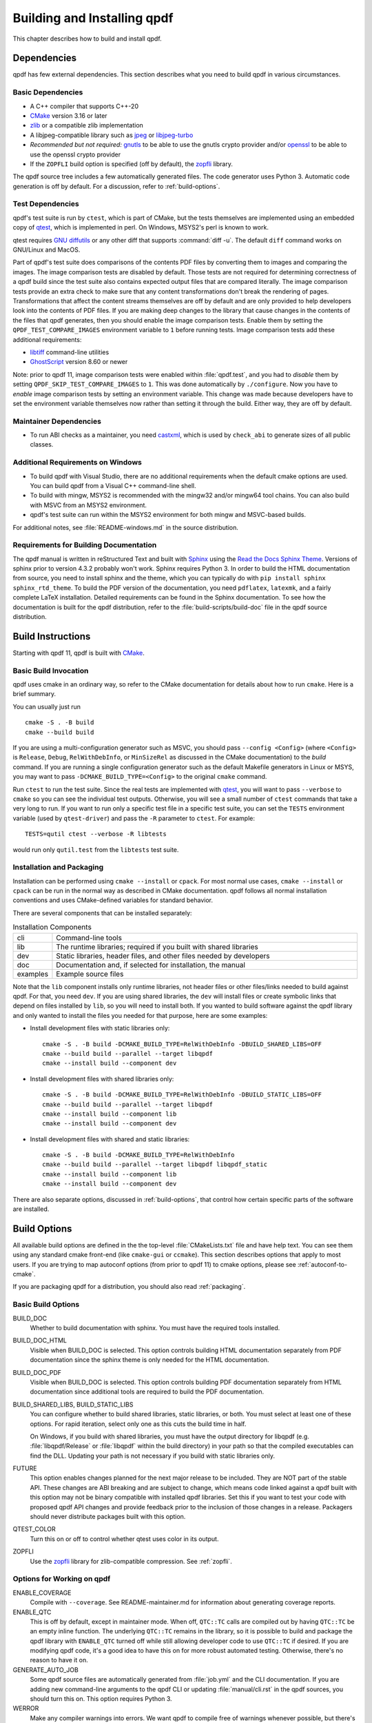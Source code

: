 .. _installing:

Building and Installing qpdf
============================

This chapter describes how to build and install qpdf.

.. _prerequisites:

Dependencies
------------

qpdf has few external dependencies. This section describes what you
need to build qpdf in various circumstances.

Basic Dependencies
~~~~~~~~~~~~~~~~~~

- A C++ compiler that supports C++-20

- `CMake <https://www.cmake.org>`__ version 3.16 or later

- `zlib <https://www.zlib.net/>`__ or a compatible zlib implementation

- A libjpeg-compatible library such as `jpeg <https://ijg.org/>`__ or
  `libjpeg-turbo <https://libjpeg-turbo.org/>`__

- *Recommended but not required:* `gnutls <https://www.gnutls.org/>`__
  to be able to use the gnutls crypto provider and/or `openssl
  <https://openssl.org/>`__ to be able to use the openssl crypto
  provider

- If the ``ZOPFLI`` build option is specified (off by default), the
  `zopfli <https://github.com/google/zopfli>`__ library.

The qpdf source tree includes a few automatically generated files. The
code generator uses Python 3. Automatic code generation is off by
default. For a discussion, refer to :ref:`build-options`.

Test Dependencies
~~~~~~~~~~~~~~~~~

qpdf's test suite is run by ``ctest``, which is part of CMake, but
the tests themselves are implemented using an embedded copy of `qtest
<https://qtest.sourceforge.io>`__, which is implemented in perl. On
Windows, MSYS2's perl is known to work.

qtest requires `GNU diffutils
<http://www.gnu.org/software/diffutils/>`__ or any other diff that
supports :command:`diff -u`. The default ``diff`` command works on
GNU/Linux and MacOS.

Part of qpdf's test suite does comparisons of the contents PDF files
by converting them to images and comparing the images. The image
comparison tests are disabled by default. Those tests are not required
for determining correctness of a qpdf build since the test suite also
contains expected output files that are compared literally. The image
comparison tests provide an extra check to make sure that any content
transformations don't break the rendering of pages. Transformations
that affect the content streams themselves are off by default and are
only provided to help developers look into the contents of PDF files.
If you are making deep changes to the library that cause changes in
the contents of the files that qpdf generates, then you should enable
the image comparison tests. Enable them by setting the
``QPDF_TEST_COMPARE_IMAGES`` environment variable to ``1`` before
running tests. Image comparison tests add these additional
requirements:

- `libtiff <http://www.simplesystems.org/libtiff/>`__ command-line
  utilities

- `GhostScript <https://www.ghostscript.com/>`__ version 8.60 or newer

Note: prior to qpdf 11, image comparison tests were enabled within
:file:`qpdf.test`, and you had to *disable* them by setting
``QPDF_SKIP_TEST_COMPARE_IMAGES`` to ``1``. This was done
automatically by ``./configure``. Now you have to *enable* image
comparison tests by setting an environment variable. This change was
made because developers have to set the environment variable
themselves now rather than setting it through the build. Either way,
they are off by default.

Maintainer Dependencies
~~~~~~~~~~~~~~~~~~~~~~~

- To run ABI checks as a maintainer, you need `castxml
  <https://github.com/CastXML/CastXML>`__, which is used by
  ``check_abi`` to generate sizes of all public classes.

Additional Requirements on Windows
~~~~~~~~~~~~~~~~~~~~~~~~~~~~~~~~~~

- To build qpdf with Visual Studio, there are no additional
  requirements when the default cmake options are used. You can build
  qpdf from a Visual C++ command-line shell.

- To build with mingw, MSYS2 is recommended with the mingw32 and/or
  mingw64 tool chains. You can also build with MSVC from an MSYS2
  environment.

- qpdf's test suite can run within the MSYS2 environment for both
  mingw and MSVC-based builds.

For additional notes, see :file:`README-windows.md` in the source
distribution.

Requirements for Building Documentation
~~~~~~~~~~~~~~~~~~~~~~~~~~~~~~~~~~~~~~~

The qpdf manual is written in reStructured Text and built with `Sphinx
<https://www.sphinx-doc.org>`__ using the `Read the Docs Sphinx Theme
<https://sphinx-rtd-theme.readthedocs.io>`__. Versions of sphinx prior
to version 4.3.2 probably won't work. Sphinx requires Python 3. In
order to build the HTML documentation from source, you need to install
sphinx and the theme, which you can typically do with ``pip install
sphinx sphinx_rtd_theme``. To build the PDF version of the
documentation, you need ``pdflatex``, ``latexmk``, and a fairly
complete LaTeX installation. Detailed requirements can be found in the
Sphinx documentation. To see how the documentation is built for the
qpdf distribution, refer to the :file:`build-scripts/build-doc` file
in the qpdf source distribution.

.. _building:

Build Instructions
------------------

Starting with qpdf 11, qpdf is built with `CMake
<https://www.cmake.org>`__.

Basic Build Invocation
~~~~~~~~~~~~~~~~~~~~~~

qpdf uses cmake in an ordinary way, so refer to the CMake
documentation for details about how to run ``cmake``. Here is a
brief summary.

You can usually just run

::

   cmake -S . -B build
   cmake --build build

If you are using a multi-configuration generator such as MSVC, you
should pass ``--config <Config>`` (where ``<Config>`` is ``Release``,
``Debug``, ``RelWithDebInfo``, or ``MinSizeRel`` as discussed in the
CMake documentation) to the *build* command. If you are running a
single configuration generator such as the default Makefile generators
in Linux or MSYS, you may want to pass ``-DCMAKE_BUILD_TYPE=<Config>``
to the original ``cmake`` command.

Run ``ctest`` to run the test suite. Since the real tests are
implemented with `qtest <https://qtest.sourceforge.io/>`__, you will
want to pass ``--verbose`` to ``cmake`` so you can see the individual
test outputs. Otherwise, you will see a small number of ``ctest``
commands that take a very long to run. If you want to run only a
specific test file in a specific test suite, you can set the ``TESTS``
environment variable (used by ``qtest-driver``) and pass the ``-R``
parameter to ``ctest``. For example:

::

   TESTS=qutil ctest --verbose -R libtests

would run only ``qutil.test`` from the ``libtests`` test suite.


.. _installation:

Installation and Packaging
~~~~~~~~~~~~~~~~~~~~~~~~~~

Installation can be performed using ``cmake --install`` or ``cpack``.
For most normal use cases, ``cmake --install`` or ``cpack`` can be run
in the normal way as described in CMake documentation. qpdf follows
all normal installation conventions and uses CMake-defined variables
for standard behavior.

There are several components that can be installed separately:

.. list-table:: Installation Components
   :widths: 5 80
   :header-rows: 0

   - - cli
     - Command-line tools

   - - lib
     - The runtime libraries; required if you built with shared
       libraries

   - - dev
     - Static libraries, header files, and other files needed by
       developers

   - - doc
     - Documentation and, if selected for installation, the manual

   - - examples
     - Example source files

Note that the ``lib`` component installs only runtime libraries, not
header files or other files/links needed to build against qpdf. For
that, you need ``dev``. If you are using shared libraries, the ``dev``
will install files or create symbolic links that depend on files
installed by ``lib``, so you will need to install both. If you wanted
to build software against the qpdf library and only wanted to install
the files you needed for that purpose, here are some examples:

- Install development files with static libraries only:

  ::

     cmake -S . -B build -DCMAKE_BUILD_TYPE=RelWithDebInfo -DBUILD_SHARED_LIBS=OFF
     cmake --build build --parallel --target libqpdf
     cmake --install build --component dev

- Install development files with shared libraries only:

  ::

     cmake -S . -B build -DCMAKE_BUILD_TYPE=RelWithDebInfo -DBUILD_STATIC_LIBS=OFF
     cmake --build build --parallel --target libqpdf
     cmake --install build --component lib
     cmake --install build --component dev


- Install development files with shared and static libraries:

  ::

     cmake -S . -B build -DCMAKE_BUILD_TYPE=RelWithDebInfo
     cmake --build build --parallel --target libqpdf libqpdf_static
     cmake --install build --component lib
     cmake --install build --component dev

There are also separate options, discussed in :ref:`build-options`,
that control how certain specific parts of the software are installed.

.. _build-options:

Build Options
-------------

.. last verified consistent with build: 2022-03-13. The top-level
   CMakeLists.txt contains a comment that references this section.

.. cSpell:ignore ccmake

All available build options are defined in the the top-level
:file:`CMakeLists.txt` file and have help text. You can see them using
any standard cmake front-end (like ``cmake-gui`` or ``ccmake``). This
section describes options that apply to most users. If you are trying
to map autoconf options (from prior to qpdf 11) to cmake options,
please see :ref:`autoconf-to-cmake`.

If you are packaging qpdf for a distribution, you should also read
:ref:`packaging`.

Basic Build Options
~~~~~~~~~~~~~~~~~~~

BUILD_DOC
  Whether to build documentation with sphinx. You must have the
  required tools installed.

BUILD_DOC_HTML
  Visible when BUILD_DOC is selected. This option controls building
  HTML documentation separately from PDF documentation since
  the sphinx theme is only needed for the HTML documentation.

BUILD_DOC_PDF
  Visible when BUILD_DOC is selected. This option controls building
  PDF documentation separately from HTML documentation since
  additional tools are required to build the PDF documentation.

BUILD_SHARED_LIBS, BUILD_STATIC_LIBS
  You can configure whether to build shared libraries, static
  libraries, or both. You must select at least one of these options.
  For rapid iteration, select only one as this cuts the build time in
  half.

  On Windows, if you build with shared libraries, you must have the
  output directory for libqpdf (e.g. :file:`libqpdf/Release` or
  :file:`libqpdf` within the build directory) in your path so that the
  compiled executables can find the DLL. Updating your path is not
  necessary if you build with static libraries only.

FUTURE
  This option enables changes planned for the next major release to be
  included. They are NOT part of the stable API. These changes are ABI
  breaking and are subject to change, which means code linked against
  a qpdf built with this option may not be binary compatible with
  installed qpdf libraries. Set this if you want to test your code
  with proposed qpdf API changes and provide feedback prior to the
  inclusion of those changes in a release. Packagers should never
  distribute packages built with this option.

QTEST_COLOR
  Turn this on or off to control whether qtest uses color in its
  output.

ZOPFLI
  Use the `zopfli <https://github.com/google/zopfli>`__ library for
  zlib-compatible compression. See :ref:`zopfli`.

Options for Working on qpdf
~~~~~~~~~~~~~~~~~~~~~~~~~~~

ENABLE_COVERAGE
  Compile with ``--coverage``. See README-maintainer.md for
  information about generating coverage reports.

ENABLE_QTC
  This is off by default, except in maintainer mode. When off,
  ``QTC::TC`` calls are compiled out by having ``QTC::TC`` be an empty
  inline function. The underlying ``QTC::TC`` remains in the library,
  so it is possible to build and package the qpdf library with
  ``ENABLE_QTC`` turned off while still allowing developer code to use
  ``QTC::TC`` if desired. If you are modifying qpdf code, it's a good
  idea to have this on for more robust automated testing. Otherwise,
  there's no reason to have it on.

GENERATE_AUTO_JOB
  Some qpdf source files are automatically generated from
  :file:`job.yml` and the CLI documentation. If you are adding new
  command-line arguments to the qpdf CLI or updating
  :file:`manual/cli.rst` in the qpdf sources, you should turn this on.
  This option requires Python 3.

WERROR
  Make any compiler warnings into errors. We want qpdf to compile free
  of warnings whenever possible, but there's always a chance that a
  compiler upgrade or tool change may cause warnings to appear that
  weren't there before. If you are testing qpdf with a new compiler,
  you should turn this on.

Environment-Specific Options
~~~~~~~~~~~~~~~~~~~~~~~~~~~~

SHOW_FAILED_TEST_OUTPUT
  Ordinarily, qtest (which drives qpdf's test suite) writes detailed
  information about its output to the file ``qtest.log`` in the build
  output directory. If you are running a build in a continuous
  integration or automated environment where you can't get to those
  files, you should enable this option and also run ``ctest
  --verbose`` or ``ctest --output-on-failure``. This will cause
  detailed test failure output to be written into the build log.

CI_MODE
  Turning this on sets options used in qpdf's continuous integration
  environment to ensure we catch as many problems as possible.
  Specifically, this option enables ``SHOW_FAILED_TEST_OUTPUT`` and
  ``WERROR`` and forces the native crypto provider to be built.

MAINTAINER_MODE
  Turning this option on sets options that should be on if you are
  maintaining qpdf. In turns on the following:

  - ``BUILD_DOC``

  - ``ENABLE_QTC``

  - ``GENERATE_AUTO_JOB``

  - ``WERROR``

  - ``REQUIRE_NATIVE_CRYPTO``

  It is possible to turn ``BUILD_DOC`` off in maintainer mode so that
  the extra requirements for building documentation don't have to be
  available.

.. _crypto.build:

Build-time Crypto Selection
~~~~~~~~~~~~~~~~~~~~~~~~~~~

Since version 9.1.0, qpdf can use external crypto providers in
addition to its native provider. For a general discussion, see
:ref:`crypto`. This section discusses how to configure which crypto
providers are compiled into qpdf.

In nearly all cases, external crypto providers should be preferred
over the native one. However, if you are not concerned about working
with encrypted files and want to reduce the number of dependencies,
the native crypto provider is fully supported.

By default, qpdf's build enables every external crypto providers whose
dependencies are available and only enables the native crypto provider
if no external providers are available. You can change this behavior
with the options described here.

USE_IMPLICIT_CRYPTO
  This is on by default. If turned off, only explicitly selected
  crypto providers will be built. You must use at least one of the
  ``REQUIRE`` options below.

ALLOW_CRYPTO_NATIVE
  This option is only available when USE_IMPLICIT_CRYPTO is selected,
  in which case it is on by default. Turning it off prevents qpdf from
  falling back to the native crypto provider when no external provider
  is available.

REQUIRE_CRYPTO_NATIVE
  Build the native crypto provider even if other options are
  available.

REQUIRE_CRYPTO_GNUTLS
  Require the gnutls crypto provider. Turning this on makes in an
  error if the gnutls library is not available.

REQUIRE_CRYPTO_OPENSSL
  Require the openssl crypto provider. Turning this on makes in an
  error if the openssl library is not available.

DEFAULT_CRYPTO
  Explicitly select which crypto provider is used by default. See
  :ref:`crypto.runtime` for information about run-time selection of
  the crypto provider. If not specified, qpdf will pick gnutls if
  available, otherwise openssl if available, and finally native as a
  last priority.

Example: if you wanted to build with only the gnutls crypto provider,
you should run cmake with ``-DUSE_IMPLICIT_CRYPTO=0
-DREQUIRE_CRYPTO_GNUTLS=1``.

Advanced Build Options
~~~~~~~~~~~~~~~~~~~~~~

These options are used only for special purposes and are not relevant
to most users.

AVOID_WINDOWS_HANDLE
  Disable use of the ``HANDLE`` type in Windows. This can be useful if
  you are building for certain embedded Windows environments. Some
  functionality won't work, but you can still process PDF files from
  memory in this configuration.

BUILD_DOC_DIST, INSTALL_MANUAL
  By default, installing qpdf does not include a pre-built copy of the
  manual. Instead, it installs a README file that tells people where
  to find the manual online. If you want to install the manual, you
  must enable the ``INSTALL_MANUAL`` option, and you must have a
  ``doc-dist`` directory in the manual directory of the build. The
  ``doc-dist`` directory is created if ``BUILD_DOC_DIST`` is selected
  and ``BUILD_DOC_PDF`` and ``BUILD_DOC_HTML`` are both on.

  The ``BUILD_DOC_DIST`` and ``INSTALL_MANUAL`` options are separate
  and independent because of the additional tools required to build
  documentation. In particular, for qpdf's official release
  preparation, a ``doc-dist`` directory is built in Linux and then
  extracted into the Windows builds so that it can be included in the
  Windows installers. This prevents us from having to build the
  documentation in a Windows environment. For additional discussion,
  see :ref:`doc-packaging-rationale`.

INSTALL_CMAKE_PACKAGE
  Controls whether or not to install qpdf's cmake configuration file
  (on by default).

INSTALL_EXAMPLES
  Controls whether or not to install qpdf's example source files with
  documentation (on by default).

INSTALL_PKGCONFIG
  Controls whether or not to install qpdf's pkg-config configuration
  file (on by default).

OSS_FUZZ
  Turning this option on changes the build of the fuzzers in a manner
  specifically required by Google's oss-fuzz project. There is no
  reason to turn this on for any other reason. It is enabled by the
  build script that builds qpdf from that context.

SKIP_OS_SECURE_RANDOM, USE_INSECURE_RANDOM
  The native crypto implementation uses the operating systems's secure
  random number source when available. It is not used when an external
  crypto provider is in use. If you are building in a very specialized
  environment where you are not using an external crypto provider but
  can't use the OS-provided secure random number generator, you can
  turn both of these options on. This will cause qpdf to fall back to
  an insecure random number generator, which may generate guessable
  random numbers. The resulting qpdf is still secure, but encrypted
  files may be more subject to brute force attacks. Unless you know
  you need these options for a specialized purpose, you don't need
  them. These options were added to qpdf in response to a special
  request from a user who needed to run a specialized PDF-related task
  in an embedded environment that didn't have a secure random number
  source.

Building without wchar_t
~~~~~~~~~~~~~~~~~~~~~~~~

It is possible to build qpdf on a system that doesn't have
``wchar_t``. The resulting build of qpdf is not API-compatible with a
regular qpdf build, so this option cannot be selected from cmake. This
option was added to qpdf to support installation on a very stripped
down embedded environment that included only a partial implementation
of the standard C++ library.

You can disable use of ``wchar_t`` in qpdf's code by defining the
``QPDF_NO_WCHAR_T`` preprocessor symbol in your build (e.g. by
including ``-DQPDF_NO_WCHAR_T`` in ``CFLAGS`` and ``CXXFLAGS``).

While ``wchar_t`` is part of the C++ standard library and should be
present on virtually every system, there are some stripped down
systems, such as those targeting certain embedded environments, that
lack ``wchar_t``. Internally, qpdf uses UTF-8 encoding for everything,
so there is nothing important in qpdf's API that uses ``wchar_t``.
However, there are some helper methods for converting between
``wchar_t*`` and ``char*``.

If you are building in an environment that does not support
``wchar_t``, you can define the preprocessor symbol
``QPDF_NO_WCHAR_T`` in your build. This will work whether you are
building qpdf and need to avoid compiling the code that uses wchar_t
or whether you are building client code that uses qpdf.

Note that, when you build code with libqpdf, it is *not necessary* to
have the definition of ``QPDF_NO_WCHAR_T`` in your build match what
was defined when the library was built as long as you are not calling
any of the methods that use ``wchar_t``.

.. _crypto:

Crypto Providers
----------------

Starting with qpdf 9.1.0, the qpdf library can be built with multiple
implementations of providers of cryptographic functions, which we refer
to as "crypto providers." At the time of writing, a crypto
implementation must provide MD5 and SHA2 (256, 384, and 512-bit) hashes
and RC4 and AES256 with and without CBC encryption. In the future, if
digital signature is added to qpdf, there may be additional requirements
beyond this. Some of these are weak cryptographic algorithms. For a
discussion of why they're needed, see :ref:`weak-crypto`.

The available crypto provider implementations are ``gnutls``,
``openssl``, and ``native``. OpenSSL support was added in qpdf 10.0.0
with support for OpenSSL added in 10.4.0. GnuTLS support was
introduced in qpdf 9.1.0. Additional implementations can be added as
needed. It is also possible for a developer to provide their own
implementation without modifying the qpdf library.

For information about selecting which crypto providers are compiled
into qpdf, see :ref:`crypto.build`.

.. _crypto.runtime:

Runtime Crypto Provider Selection
~~~~~~~~~~~~~~~~~~~~~~~~~~~~~~~~~

You can use the :qpdf:ref:`--show-crypto` option to :command:`qpdf` to
get a list of available crypto providers. The default provider is
always listed first, and the rest are listed in lexical order. Each
crypto provider is listed on a line by itself with no other text,
enabling the output of this command to be used easily in scripts.

You can override which crypto provider is used by setting the
``QPDF_CRYPTO_PROVIDER`` environment variable. There are few reasons
to ever do this, but you might want to do it if you were explicitly
trying to compare behavior of two different crypto providers while
testing performance or reproducing a bug. It could also be useful for
people who are implementing their own crypto providers.

.. _crypto.develop:

Crypto Provider Information for Developers
~~~~~~~~~~~~~~~~~~~~~~~~~~~~~~~~~~~~~~~~~~

If you are writing code that uses libqpdf and you want to force a
certain crypto provider to be used, you can call the method
``QPDFCryptoProvider::setDefaultProvider``. The argument is the name
of a built-in or developer-supplied provider. To add your own crypto
provider, you have to create a class derived from ``QPDFCryptoImpl``
and register it with ``QPDFCryptoProvider``. For additional
information, see comments in :file:`include/qpdf/QPDFCryptoImpl.hh`.

.. _crypto.design:

Crypto Provider Design Notes
~~~~~~~~~~~~~~~~~~~~~~~~~~~~

This section describes a few bits of rationale for why the crypto
provider interface was set up the way it was. You don't need to know any
of this information, but it's provided for the record and in case it's
interesting.

As a general rule, I want to avoid as much as possible including large
blocks of code that are conditionally compiled such that, in most
builds, some code is never built. This is dangerous because it makes it
very easy for invalid code to creep in unnoticed. As such, I want it to
be possible to build qpdf with all available crypto providers, and this
is the way I build qpdf for local development. At the same time, if a
particular packager feels that it is a security liability for qpdf to
use crypto functionality from other than a library that gets
considerable scrutiny for this specific purpose (such as gnutls,
openssl, or nettle), then I want to give that packager the ability to
completely disable qpdf's native implementation. Or if someone wants to
avoid adding a dependency on one of the external crypto providers, I
don't want the availability of the provider to impose additional
external dependencies within that environment. Both of these are
situations that I know to be true for some users of qpdf.

I want registration and selection of crypto providers to be thread-safe,
and I want it to work deterministically for a developer to provide their
own crypto provider and be able to set it up as the default. This was
the primary motivation behind requiring C++-11 as doing so enabled me to
exploit the guaranteed thread safety of local block static
initialization. The ``QPDFCryptoProvider`` class uses a singleton
pattern with thread-safe initialization to create the singleton instance
of ``QPDFCryptoProvider`` and exposes only static methods in its public
interface. In this way, if a developer wants to call any
``QPDFCryptoProvider`` methods, the library guarantees the
``QPDFCryptoProvider`` is fully initialized and all built-in crypto
providers are registered. Making ``QPDFCryptoProvider`` actually know
about all the built-in providers may seem a bit sad at first, but this
choice makes it extremely clear exactly what the initialization behavior
is. There's no question about provider implementations automatically
registering themselves in a nondeterministic order. It also means that
implementations do not need to know anything about the provider
interface, which makes them easier to test in isolation. Another
advantage of this approach is that a developer who wants to develop
their own crypto provider can do so in complete isolation from the qpdf
library and, with just two calls, can make qpdf use their provider in
their application. If they decided to contribute their code, plugging it
into the qpdf library would require a very small change to qpdf's source
code.

The decision to make the crypto provider selectable at runtime was one I
struggled with a little, but I decided to do it for various reasons.
Allowing an end user to switch crypto providers easily could be very
useful for reproducing a potential bug. If a user reports a bug that
some cryptographic thing is broken, I can easily ask that person to try
with the ``QPDF_CRYPTO_PROVIDER`` variable set to different values. The
same could apply in the event of a performance problem. This also makes
it easier for qpdf's own test suite to exercise code with different
providers without having to make every program that links with qpdf
aware of the possibility of multiple providers. In qpdf's continuous
integration environment, the entire test suite is run for each supported
crypto provider. This is made simple by being able to select the
provider using an environment variable.

Finally, making crypto providers selectable in this way establish a
pattern that I may follow again in the future for stream filter
providers. One could imagine a future enhancement where someone could
provide their own implementations for basic filters like
``/FlateDecode`` or for other filters that qpdf doesn't support.
Implementing the registration functions and internal storage of
registered providers was also easier using C++-11's functional
interfaces, which was another reason to require C++-11 at this time.

.. _build-zopfli:

Building with zopfli support
----------------------------

.. cSpell:ignore DZOPFLI

If you compile with ``-DZOPFLI=ON`` and have the `zopfli
<https://github.com/google/zopfli>`__ development files available,
qpdf will be built with zopfli support. See :ref:`zopfli` for
information about using zopfli with qpdf.

.. _autoconf-to-cmake:

Converting From autoconf to cmake
---------------------------------

Versions of qpdf before qpdf 11 were built with ``autoconf`` and a
home-grown GNU Make-based build system. If you built qpdf with special
``./configure`` options, this section can help you switch them over to
``cmake``.

In most cases, there is a one-to-one mapping between configure options
and cmake options. There are a few exceptions:

- The cmake build behaves differently with respect to whether or not
  to include support for the native crypto provider. Specifically, it
  is not implicitly enabled unless explicitly requested if there are
  other options available. You can force it to be included by enabling
  ``REQUIRE_CRYPTO_NATIVE``. For details, see :ref:`crypto.build`.

- The ``--enable-external-libs`` option is no longer available. The
  cmake build detects the presence of ``external-libs`` automatically.
  See :file:`README-windows.md` in the source distribution for a more
  in-depth discussion.

- The sense of the option representing use of the OS-provided secure
  random number generator has been reversed: the
  ``--enable-os-secure-random``, which was on by default, has been
  replaced by the ``SKIP_OS_SECURE_RANDOM`` option, which is off by
  default. The option's new name and behavior match the preprocessor
  symbol that it turns on.

- Non-default test configuration is selected with environment
  variables rather than cmake. The old ``./configure`` options just
  set environment variables. Note that the sense of the variable for
  image comparison tests has been reversed. It used to be that you had
  to set ``QPDF_SKIP_TEST_COMPARE_IMAGES`` to ``1`` to *disable* image
  comparison tests. This was done by default. Now you have to set
  ``QPDF_TEST_COMPARE_IMAGES`` to ``1`` to *enable* image comparison
  tests. Either way, they are off by default.

- Non-user-visible change: the preprocessor symbol that triggers the
  export of functions into the public ABI (application binary
  interface) has been changed from ``DLL_EXPORT`` to
  ``libqpdf_EXPORTS``. This detail is encapsulated in the build and is
  only relevant to people who are building qpdf on their own or who
  may have previously needed to work around a collision between qpdf's
  use of ``DLL_EXPORT`` and someone else's use of the same symbol.

- A handful of options that were specific to autoconf or the old build
  system have been dropped.

- ``cmake --install`` installs example source code in
  ``doc/qpdf/examples`` in the ``examples`` installation component.
  Packagers are encouraged to package this with development files if
  there is no separate doc package. This can be turned off by
  disabling the ``INSTALL_EXAMPLES`` build option.

There are some new options available in the cmake build that were not
available in the autoconf build. This table shows the old options and
their equivalents in cmake.

.. list-table:: configure flags to cmake options
   :widths: 40 60
   :header-rows: 0

   - - enable-avoid-windows-handle
     - AVOID_WINDOWS_HANDLE

   - - enable-check-autofiles
     - none -- not relevant to cmake

   - - enable-crypto-gnutls
     - REQUIRE_CRYPTO_GNUTLS

   - - enable-crypto-native
     - REQUIRE_CRYPTO_NATIVE (but see above)

   - - enable-crypto-openssl
     - REQUIRE_CRYPTO_OPENSSL

   - - enable-doc-maintenance
     - BUILD_DOC

   - - enable-external-libs
     - none -- detected automatically

   - - enable-html-doc
     - BUILD_DOC_HTML

   - - enable-implicit-crypto
     - USE_IMPLICIT_CRYPTO

   - - enable-insecure-random
     - USE_INSECURE_RANDOM

   - - enable-ld-version-script
     - none -- detected automatically

   - - enable-maintainer-mode
     - MAINTAINER_MODE (slight differences)

   - - enable-os-secure-random (on by default)
     - SKIP_OS_SECURE_RANDOM (off by default)

   - - enable-oss-fuzz
     - OSS_FUZZ

   - - enable-pdf-doc
     - BUILD_DOC_PDF

   - - enable-rpath
     - none -- cmake handles rpath correctly

   - - enable-show-failed-test-output
     - SHOW_FAILED_TEST_OUTPUT

   - - enable-test-compare-images
     - set the ``QPDF_TEST_COMPARE_IMAGES`` environment variable

   - - enable-werror
     - WERROR

   - - with-buildrules
     - none -- not relevant to cmake

   - - with-default-crypto
     - DEFAULT_CRYPTO

   - - large-file-test-path
     - set the ``QPDF_LARGE_FILE_TEST_PATH`` environment variable
